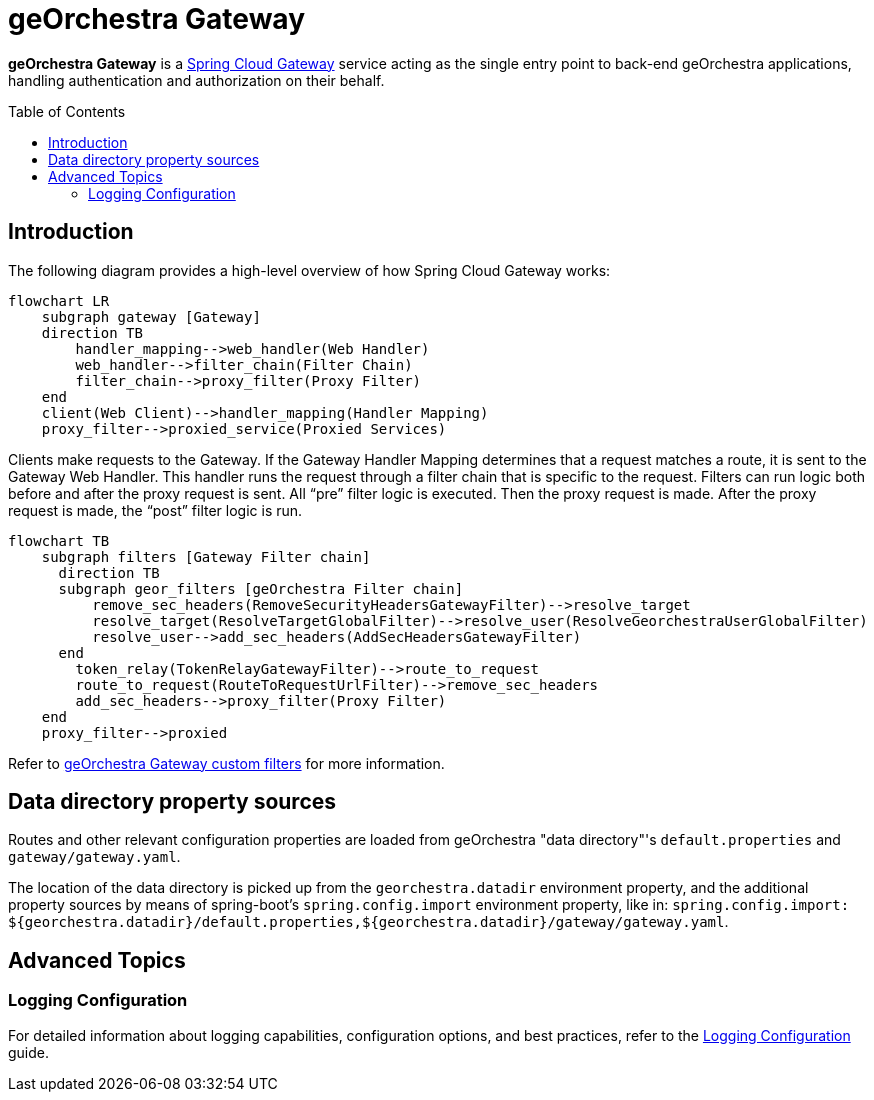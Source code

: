 = geOrchestra Gateway
:toc:
:toc-placement!:

**geOrchestra Gateway** is a https://docs.spring.io/spring-cloud-gateway/docs/current/reference/html/[Spring Cloud Gateway]
service acting as the single entry point to back-end geOrchestra applications, handling authentication and authorization
on their behalf.


toc::[]


== Introduction

The following diagram provides a high-level overview of how Spring Cloud Gateway works:

[source,mermaid]
----
flowchart LR
    subgraph gateway [Gateway]
    direction TB
        handler_mapping-->web_handler(Web Handler)
        web_handler-->filter_chain(Filter Chain)
        filter_chain-->proxy_filter(Proxy Filter)
    end
    client(Web Client)-->handler_mapping(Handler Mapping)
    proxy_filter-->proxied_service(Proxied Services)
----

Clients make requests to the Gateway. If the Gateway Handler Mapping determines that a request
matches a route, it is sent to the Gateway Web Handler.
This handler runs the request through a filter chain that is specific to the request.
Filters can run logic both before and after the proxy request is sent. All “pre” filter
logic is executed. Then the proxy request is made. After the proxy request is made,
the “post” filter logic is run.

[source,mermaid]
----
flowchart TB
    subgraph filters [Gateway Filter chain]
      direction TB
      subgraph geor_filters [geOrchestra Filter chain]
          remove_sec_headers(RemoveSecurityHeadersGatewayFilter)-->resolve_target
          resolve_target(ResolveTargetGlobalFilter)-->resolve_user(ResolveGeorchestraUserGlobalFilter)
          resolve_user-->add_sec_headers(AddSecHeadersGatewayFilter)
      end
        token_relay(TokenRelayGatewayFilter)-->route_to_request
        route_to_request(RouteToRequestUrlFilter)-->remove_sec_headers
        add_sec_headers-->proxy_filter(Proxy Filter)
    end
    proxy_filter-->proxied
----

Refer to xref:custom-filters.adoc[geOrchestra Gateway custom filters] for more information.

== Data directory property sources

Routes and other relevant configuration properties are loaded from geOrchestra "data directory"'s
`default.properties` and `gateway/gateway.yaml`.

The location of the data directory is picked up from the `georchestra.datadir` environment property,
and the additional property sources by means of spring-boot's 
`spring.config.import` environment property, like in:
`spring.config.import: ${georchestra.datadir}/default.properties,${georchestra.datadir}/gateway/gateway.yaml`.

== Advanced Topics

=== Logging Configuration

For detailed information about logging capabilities, configuration options, and best practices, refer to the xref:logging.adoc[Logging Configuration] guide.


